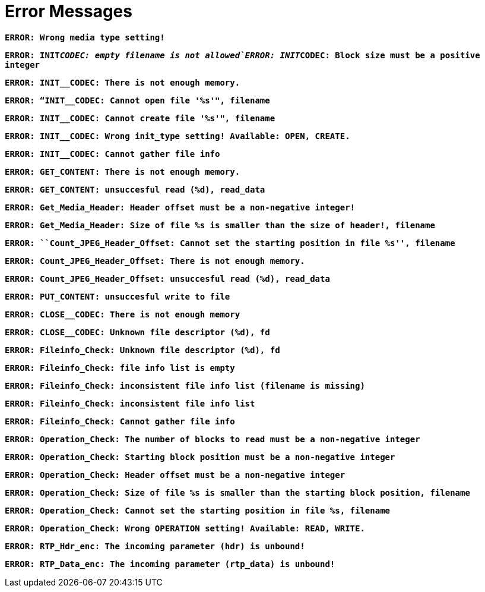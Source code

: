= Error Messages

`*ERROR: Wrong media type setting!*`

`*ERROR: INIT__CODEC: empty filename is not allowed`ERROR: INIT__CODEC: Block size must be a positive integer*`

`*ERROR: INIT__CODEC: There is not enough memory.*`

`*ERROR: “INIT__CODEC: Cannot open file '%s'", filename*`

`*ERROR: INIT__CODEC: Cannot create file '%s'", filename*`

`*ERROR: INIT__CODEC: Wrong init_type setting! Available: OPEN, CREATE.*`

`*ERROR: INIT__CODEC: Cannot gather file info*`

`*ERROR: GET_CONTENT: There is not enough memory.*`

`*ERROR: GET_CONTENT: unsuccesful read (%d), read_data*`

`*ERROR: Get_Media_Header: Header offset must be a non-negative integer!*`

`*ERROR: Get_Media_Header: Size of file %s is smaller than the size of header!, filename*`

`*ERROR: ``Count_JPEG_Header_Offset: Cannot set the starting position in file %s'', filename*`

`*ERROR: Count_JPEG_Header_Offset: There is not enough memory.*`

`*ERROR: Count_JPEG_Header_Offset: unsuccesful read (%d), read_data*`

`*ERROR: PUT_CONTENT: unsuccesful write to file*`

`*ERROR: CLOSE__CODEC: There is not enough memory*`

`*ERROR: CLOSE__CODEC: Unknown file descriptor (%d), fd*`

`*ERROR: Fileinfo_Check: Unknown file descriptor (%d), fd*`

`*ERROR: Fileinfo_Check: file info list is empty*`

`*ERROR: Fileinfo_Check: inconsistent file info list (filename is missing)*`

`*ERROR: Fileinfo_Check: inconsistent file info list*`

`*ERROR: Fileinfo_Check: Cannot gather file info*`

`*ERROR: Operation_Check: The number of blocks to read must be a non-negative integer*`

`*ERROR: Operation_Check: Starting block position must be a non-negative integer*`

`*ERROR: Operation_Check: Header offset must be a non-negative integer*`

`*ERROR: Operation_Check: Size of file %s is smaller than the starting block position, filename*`

`*ERROR: Operation_Check: Cannot set the starting position in file %s, filename*`

`*ERROR: Operation_Check: Wrong OPERATION setting! Available: READ, WRITE.*`

`*ERROR: RTP_Hdr_enc: The incoming parameter (hdr) is unbound!*`

`*ERROR: RTP_Data_enc: The incoming parameter (rtp_data) is unbound!*`
